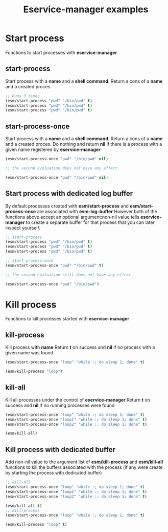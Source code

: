 #+title: Eservice-manager examples

* Start process
Functions to start processes with *eservice-manager*
** start-process
Start process with a *name* and a *shell command*. Return a cons of a *name* and a created proces.

#+begin_src emacs-lisp
;; Runs 3 times
(esm/start-process "pwd" "/bin/pwd" t)
(esm/start-process "pwd" "/bin/pwd" t)
(esm/start-process "pwd" "/bin/pwd" t)
#+end_src

** start-process-once
Start process with a *name* and a *shell command*. Return a cons of a *name* and a created proces.  
Do nothing and return *nil* if there is a process with a given name registered by *eservice-manager*

#+begin_src emacs-lisp
(esm/start-process-once "pwd" "/bin/pwd" nil)

;; the second evaluation does not have any effect

(esm/start-process-once "pwd" "/bin/pwd" nil)
#+end_src

** Start process with dedicated log buffer
By default processes created with *esm/start-process* and *esm/start-process-once* are associated with *esm-log-buffer*
However both of the functions above accept an optional argument:non-nil value tells *eservice-manager*
to create a separate buffer for that process that you can later inspect yourself.
#+begin_src emacs-lisp
;; start-process
(esm/start-process "pwd" "/bin/pwd" t)
(esm/start-process "pwd" "/bin/pwd" t)
(esm/start-process "pwd" "/bin/pwd" t)

;; start-process-once
(esm/start-process-once "pwd" "/bin/pwd" t)

;; the second evaluation still does not have any effect

(esm/start-process-once "pwd" "/bin/pwd")
#+end_src

* Kill process
Functions to kill processes started with *eservice-manager* 
** kill-process
Kill process with *name*
Return *t* on success and *nil* if no process with a given name was found
#+begin_src emacs-lisp
(esm/start-process-once "loop" "while :; do sleep 1; done" t)

(esm/kill-process "loop")
#+end_src

** kill-all
Kill all processes under the control of *eservice-manager*
Return *t* on success and *nil* if no running processes were found
#+begin_src emacs-lisp
(esm/start-process-once "loop" "while :; do sleep 1; done" t)
(esm/start-process-once "loop1" "while :; do sleep 1; done" t)
(esm/start-process-once "loop2" "while :; do sleep 1; done" t)

(esm/kill-all)
#+end_src

** Kill process with dedicated buffer
Add non-nil value to the argument list of *esm/kill-process* and *esm/kill-all* functions to kill the buffers associated with the process
(if any were create by starting the process with dedicated buffer)
#+begin_src emacs-lisp
;; kill-all
(esm/start-process-once "loop" "while :; do sleep 1; done" t)
(esm/start-process-once "loop1" "while :; do sleep 1; done" t)
(esm/start-process-once "loop2" "while :; do sleep 1; done" t)

(esm/kill-all t)
;; kill-process
(esm/start-process-once "loop" "while :; do sleep 1; done" t)

(esm/kill-process "loop" t)
#+end_src
